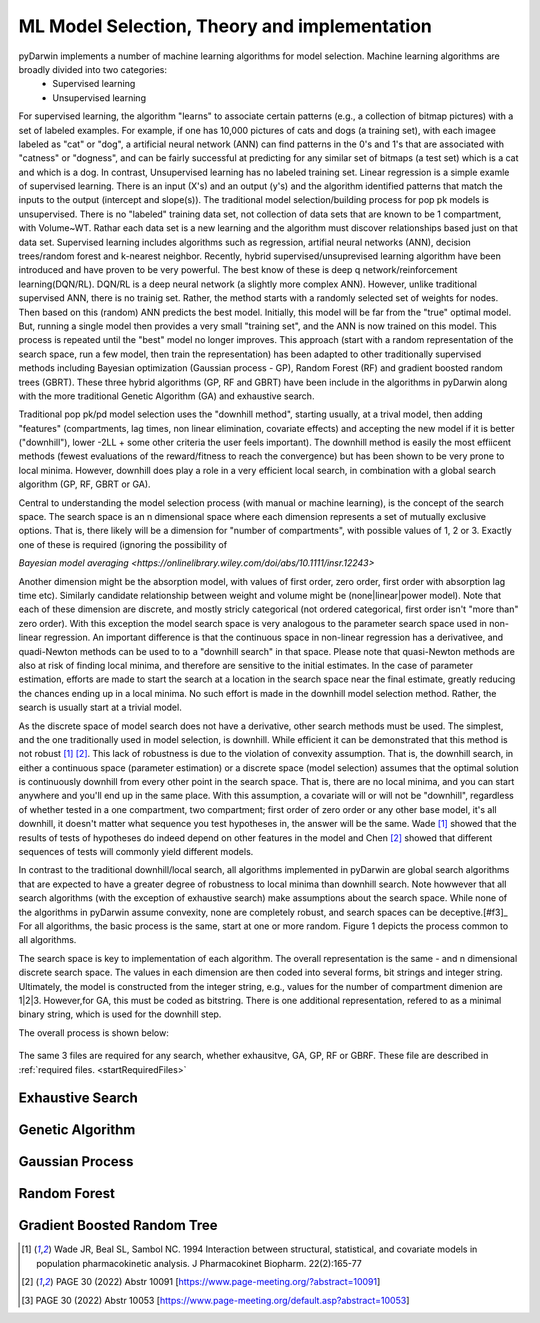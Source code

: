 

ML Model Selection, Theory and implementation
=============================================
 
 
.. _startTheory:
 
pyDarwin implements a number of machine learning algorithms for model selection. Machine learning algorithms are broadly divided into two categories:
 - Supervised learning
 - Unsupervised learning

For supervised learning, the algorithm "learns" to associate certain patterns (e.g., a collection of bitmap pictures) with a set of labeled examples. For example, if one has
10,000 pictures of cats and dogs (a training set), with each imagee labeled as "cat" or "dog", a artificial neural network (ANN) can find patterns in 
the 0's and 1's that are associated with "catness" 
or "dogness", and can be fairly successful at predicting for any similar set of bitmaps (a test set) which is a cat and which is a dog.
In contrast, Unsupervised learning has no labeled training set. Linear regression is a simple examle of supervised learning. There is an input (X's) and an 
output (y's) and the algorithm identified patterns that match the inputs to the output (intercept and slope(s)). 
The traditional model selection/building process for pop pk models is unsupervised. There is no "labeled" training data set, not collection of data sets 
that are known to be 1 compartment, with Volume~WT. Rathar each data set is a new learning and the algorithm must discover relationships based just on that data set. 
Supervised learning includes algorithms such as regression, artifial neural networks (ANN), decision trees/random forest and k-nearest neighbor. 
Recently, hybrid supervised/unsuprevised learning algorithm have been introduced and have proven to be very powerful. The best know of these is deep q network/reinforcement 
learning(DQN/RL). DQN/RL is a deep neural network (a slightly more complex ANN). However, unlike traditional supervised ANN, there is no trainig set. 
Rather, the method starts with a randomly selected set of weights for nodes. Then based on this (random) ANN predicts the best model. Initially, this 
model will be far from the "true" optimal model. But, running a single model then provides a very small "training set", and the ANN is now trained on this model. 
This process is repeated until the "best" model no longer improves. This approach (start with a random representation of the search space, run a few model, 
then train the representation) has been adapted to other traditionally supervised methods including Bayesian optimization (Gaussian process - GP), 
Random Forest (RF) and gradient boosted random trees (GBRT).  These three hybrid algorithms (GP, RF and GBRT) have been include in the algorithms in pyDarwin 
along with the more traditional Genetic Algorithm (GA) and exhaustive search. 

Traditional pop pk/pd model selection uses the "downhill method", starting usually, at a trival model, then adding
"features" (compartments, lag times, non linear elimination, covariate effects) and accepting the new model if it is better ("downhill"), 
lower -2LL + some other criteria the user feels important). The downhill method is easily the most effiicent methods (fewest evaluations of the 
reward/fitness to reach the convergence) but has been shown to be very prone to local minima. However, downhill does play a role in a very efficient 
local search, in combination with a global search algorithm (GP, RF, GBRT or GA). 


Central to understanding the model selection process (with manual or machine learning), is the concept of the search space. The search space is an n dimensional space where each dimension represents 
a set of mutually exclusive options. That is, there likely will be a dimension for "number of compartments", with possible values of 1, 2 or 3. 
Exactly one of these is required (ignoring the possibility of 

`Bayesian model averaging <https://onlinelibrary.wiley.com/doi/abs/10.1111/insr.12243>`

Another dimension might be the absorption model, with values of first order, zero order, first order with absorption lag time etc). Similarly candidate  
relationship between weight and volume might be (none|linear|power model). Note that each of these dimension are discrete, and mostly stricly 
categorical (not ordered categorical, first order isn't "more than" zero order).
With this exception the model search space is very analogous to the parameter search space used in non-linear regression. An important difference is that the continuous space in non-linear 
regression has a derivativee, and quadi-Newton methods can be used to to a "downhill search" in that space. Please note that quasi-Newton methods are 
also at risk of finding local minima, and therefore are sensitive to the initial estimates. In the case of parameter estimation, efforts are made to start 
the search at a location in the search space near the final estimate, greatly reducing the chances ending up in a local minima. No such effort is 
made in the downhill model selection method. Rather, the search is usually start at a trivial model. 

As the discrete space of model search does not have a derivative, other search methods must be used. The simplest, and the one traditionally used in 
model selection, is downhill. While efficient it can be demonstrated that this method is not robust [#f1]_ [#f2]_. This lack of robustness is due to 
the violation of convexity assumption. That is, the downhill search, in either a continuous space (parameter estimation) or a discrete space (model selection) 
assumes that the optimal solution is continuously downhill from every other point in the search space. That is, there are no local minima, and you can start anywhere and you'll end up in the same place. With this assumption, 
a covariate will or will not be "downhill", regardless of whether tested in a one compartment, two compartment; first order of zero order or any other base model, it's all downhill, it doesn't matter what sequence you test 
hypotheses in, the answer will be the same. Wade [#f1]_ showed that the results of tests of hypotheses do indeed depend on other features in the model and 
Chen [#f2]_ showed that different sequences of tests will commonly yield different models.


In contrast to the traditional downhill/local search, all algorithms implemented in pyDarwin are global search algorithms that are expected to have a greater 
degree of robustness to local minima than downhill search. Note howwever that all search algorithms (with the exception of exhaustive search) make assumptions about the search space. While none of the algorithms in pyDarwin assume convexity, none are completely robust, 
and search spaces can be deceptive.[#f3]_ 
For all algorithms, the basic process is the same, start at one or more random. Figure 1 depicts the process common to all algorithms.
 
The search space is key to implementation of each algorithm. The overall representation is the same - and n dimensional discrete search space. The values in each 
dimension are then coded into several forms, bit strings and integer string. Ultimately, the model is constructed from the integer string, e.g., values for the number 
of compartment dimenion are 1|2|3. However,for GA, this must be coded as bitstring. There is one additional representation, refered to as a minimal binary string, 
which is used for the downhill step.

The overall process is shown below:

 .. figure:: MLSelection.png

The same 3 files are required for any search, whether exhausitve, GA, GP, RF or GBRF. These file are described in :ref:`required files. <startRequiredFiles>`


.. _The Algorithms:


.. _Exhaustive Search:

Exhaustive Search
-------------------------
 
.. _Genetic Algorithm:

Genetic Algorithm
-------------------------
 
.. _Gaussian Process (Bayesian Optimization):

Gaussian Process
-------------------------
.. _Random Forest:

Random Forest
-------------------------
.. _Gradient Boosted Random Tree:

Gradient Boosted Random Tree
------------------------------
  
.. [#f1] Wade JR, Beal SL, Sambol NC. 1994  Interaction between structural, statistical, and covariate models in population pharmacokinetic analysis. J Pharmacokinet Biopharm. 22(2):165-77 
 
.. [#f2] PAGE 30 (2022) Abstr 10091 [https://www.page-meeting.org/?abstract=10091]

.. [#f3] PAGE 30 (2022) Abstr 10053 [https://www.page-meeting.org/default.asp?abstract=10053]